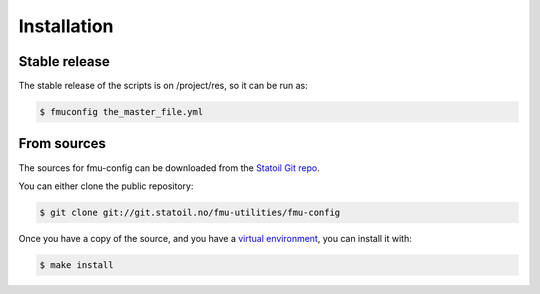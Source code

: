 .. highlight:: shell

============
Installation
============


Stable release
--------------

The stable release of the scripts is on /project/res, so it can be run as:

.. code-block:: console

    $ fmuconfig the_master_file.yml

From sources
------------

The sources for fmu-config can be downloaded from the `Statoil Git repo`_.

You can either clone the public repository:

.. code-block:: console

    $ git clone git://git.statoil.no/fmu-utilities/fmu-config

Once you have a copy of the source, and you have a `virtual environment`_,
you can install it with:

.. code-block:: console

    $ make install


.. _Statoil Git repo: https://git.statoil.no/fmu-utilities/fmu-config
.. _virtual environment: http://docs.python-guide.org/en/latest/dev/virtualenvs/

